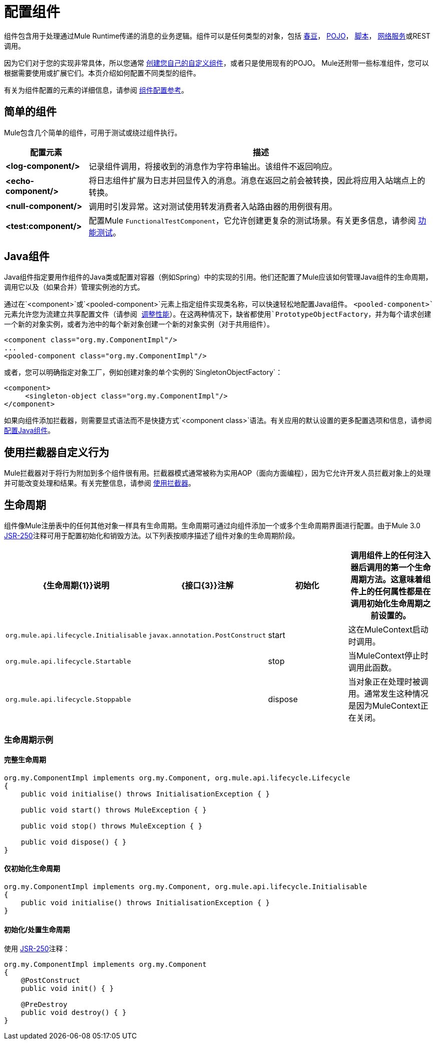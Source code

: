 = 配置组件
:keywords: components, anypoint, studio

组件包含用于处理通过Mule Runtime传递的消息的业务逻辑。组件可以是任何类型的对象，包括 link:/mule-user-guide/v/3.8/using-spring-beans-as-flow-components[春豆]， link:/mule-user-guide/v/3.8/configuring-java-components[POJO]， link:/mule-user-guide/v/3.8/scripting-module-reference[脚本]， link:/mule-user-guide/v/3.8/using-web-services[网络服务]或REST调用。

因为它们对于您的实现非常具体，所以您通常 link:/mule-user-guide/v/3.8/developing-components[创建您自己的自定义组件]，或者只是使用现有的POJO。 Mule还附带一些标准组件，您可以根据需要使用或扩展它们。本页介绍如何配置不同类型的组件。

有关为组件配置的元素的详细信息，请参阅 link:/mule-user-guide/v/3.8/component-configuration-reference[组件配置参考]。

== 简单的组件

Mule包含几个简单的组件，可用于测试或绕过组件执行。

[%header%autowidth.spread]
|===
|配置元素 |描述
| *<log-component/>*  |记录组件调用，将接收到的消息作为字符串输出。该组件不返回响应。
| *<echo-component/>*  |将日志组件扩展为日志并回显传入的消息。消息在返回之前会被转换，因此将应用入站端点上的转换。
| *<null-component/>*  |调用时引发异常。这对测试使用转发消费者入站路由器的用例很有用。
| *<test:component/>*  |配置Mule `FunctionalTestComponent`，它允许创建更复杂的测试场景。有关更多信息，请参阅 link:/mule-user-guide/v/3.8/functional-testing[功能测试]。
|===

==  Java组件

Java组件指定要用作组件的Java类或配置对容器（例如Spring）中的实现的引用。他们还配置了Mule应该如何管理Java组件的生命周期，调用它以及（如果合并）管理实例池的方式。

通过在`<component>`或`<pooled-component>`元素上指定组件实现类名称，可以快速轻松地配置Java组件。 `<pooled-component>`元素允许您为流建立共享配置文件（请参阅 link:/mule-user-guide/v/3.8/tuning-performance[调整性能]）。在这两种情况下，缺省都使用`PrototypeObjectFactory`，并为每个请求创建一个新的对象实例，或者为池中的每个新对象创建一个新的对象实例（对于共用组件）。

[source, xml, linenums]
----
<component class="org.my.ComponentImpl"/>
...
<pooled-component class="org.my.ComponentImpl"/>
----

或者，您可以明确指定对象工厂，例如创建对象的单个实例的`SingletonObjectFactory`：

[source, xml, linenums]
----
<component>
     <singleton-object class="org.my.ComponentImpl"/>
</component>
----

如果向组件添加拦截器，则需要显式语法而不是快捷方式`<component class>`语法。有关应用的默认设置的更多配置选项和信息，请参阅 link:/mule-user-guide/v/3.8/configuring-java-components[配置Java组件]。

== 使用拦截器自定义行为

Mule拦截器对于将行为附加到多个组件很有用。拦截器模式通常被称为实用AOP（面向方面​​编程），因为它允许开发人员拦截对象上的处理并可能改变处理和结果。有关完整信息，请参阅 link:/mule-user-guide/v/3.8/using-interceptors[使用拦截器]。

== 生命周期

组件像Mule注册表中的任何其他对象一样具有生命周期。生命周期可通过向组件添加一个或多个生命周期界面进行配置。由于Mule 3.0 link:http://en.wikipedia.org/wiki/JSR_250[JSR-250]注释可用于配置初始化和销毁​​方法。以下列表按顺序描述了组件对象的生命周期阶段。

[%header,cols="4*"]
|===
| {生命周期{1}}说明 | {接口{3}}注解
|初始化 |调用组件上的任何注入器后调用的第一个生命周期方法。这意味着组件上的任何属性都是在调用初始化生命周期之前设置的。 | `org.mule.api.lifecycle.Initialisable`  | `javax.annotation.PostConstruct`
| start  |这在MuleContext启动时调用。 | `org.mule.api.lifecycle.Startable`  | 
| stop  |当MuleContext停止时调用此函数。 | `org.mule.api.lifecycle.Stoppable`  | 
| dispose  |当对象正在处理时被调用。通常发生这种情况是因为MuleContext正在关闭。 | `org.mule.api.lifecycle.Disposible`  | `javax.annotation.PreDestroy`
|===

=== 生命周期示例

==== 完整生命周期

[source, code, linenums]
----
org.my.ComponentImpl implements org.my.Component, org.mule.api.lifecycle.Lifecycle
{
    public void initialise() throws InitialisationException { }
 
    public void start() throws MuleException { }
 
    public void stop() throws MuleException { }
 
    public void dispose() { }
}
----

==== 仅初始化生命周期

[source, code, linenums]
----
org.my.ComponentImpl implements org.my.Component, org.mule.api.lifecycle.Initialisable
{
    public void initialise() throws InitialisationException { }
}
----

==== 初始化/处置生命周期

使用 link:http://en.wikipedia.org/wiki/JSR_250[JSR-250]注释：

[source, code, linenums]
----
org.my.ComponentImpl implements org.my.Component
{
    @PostConstruct
    public void init() { }
 
    @PreDestroy
    public void destroy() { }
}
----

